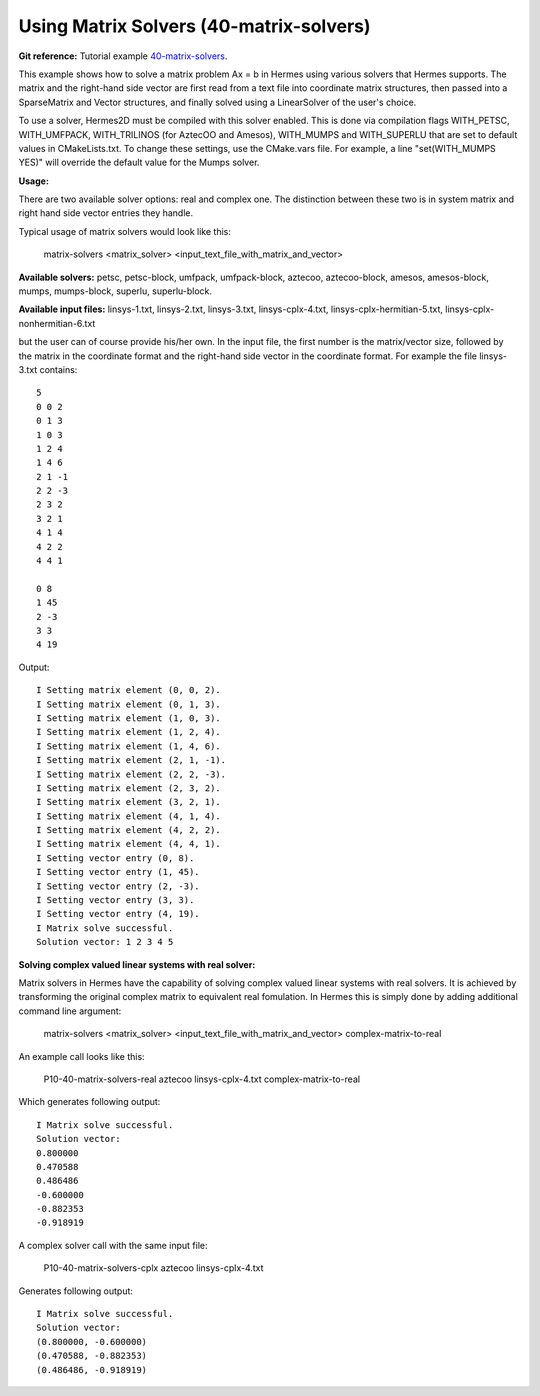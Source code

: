 Using Matrix Solvers (40-matrix-solvers)
----------------------------------------

**Git reference:** Tutorial example `40-matrix-solvers <http://git.hpfem.org/hermes.git/tree/HEAD:/hermes2d/tutorial/P10-miscellaneous/40-matrix-solvers>`_. 

This example shows how to solve a matrix problem Ax = b in Hermes using various solvers
that Hermes supports. The matrix and the right-hand side vector are first read from a text 
file into coordinate matrix structures, then passed into a SparseMatrix and Vector structures, 
and finally solved using a LinearSolver of the user's choice.

To use a solver, Hermes2D must be compiled with this solver enabled. This is done via
compilation flags WITH_PETSC, WITH_UMFPACK, WITH_TRILINOS (for AztecOO and Amesos),
WITH_MUMPS and WITH_SUPERLU that are set to default values in CMakeLists.txt. To change these settings, 
use the CMake.vars file. For example, a line "set(WITH_MUMPS YES)" will override the 
default value for the Mumps solver.

**Usage:**
::

There are two available solver options: real and complex one.
The distinction between these two is in system matrix and right hand side vector entries they handle.

Typical usage of matrix solvers would look like this:

    matrix-solvers <matrix_solver> <input_text_file_with_matrix_and_vector> 

**Available solvers:** petsc, petsc-block, umfpack, umfpack-block,  aztecoo, 
aztecoo-block, amesos, amesos-block, mumps, mumps-block, superlu, superlu-block.

**Available input files:** linsys-1.txt, linsys-2.txt, linsys-3.txt,
linsys-cplx-4.txt, linsys-cplx-hermitian-5.txt, linsys-cplx-nonhermitian-6.txt

but the user can of course provide his/her own. In the input file, the first number is the 
matrix/vector size, followed by the matrix in the coordinate format and the right-hand side 
vector in the coordinate format. For example the file linsys-3.txt contains::

    5
    0 0 2
    0 1 3
    1 0 3
    1 2 4
    1 4 6
    2 1 -1
    2 2 -3
    2 3 2
    3 2 1
    4 1 4
    4 2 2
    4 4 1

    0 8
    1 45
    2 -3
    3 3
    4 19

Output::

    I Setting matrix element (0, 0, 2).
    I Setting matrix element (0, 1, 3).
    I Setting matrix element (1, 0, 3).
    I Setting matrix element (1, 2, 4).
    I Setting matrix element (1, 4, 6).
    I Setting matrix element (2, 1, -1).
    I Setting matrix element (2, 2, -3).
    I Setting matrix element (2, 3, 2).
    I Setting matrix element (3, 2, 1).
    I Setting matrix element (4, 1, 4).
    I Setting matrix element (4, 2, 2).
    I Setting matrix element (4, 4, 1).
    I Setting vector entry (0, 8).
    I Setting vector entry (1, 45).
    I Setting vector entry (2, -3).
    I Setting vector entry (3, 3).
    I Setting vector entry (4, 19).
    I Matrix solve successful.
    Solution vector: 1 2 3 4 5 

**Solving complex valued linear systems with real solver:**

Matrix solvers in Hermes have the capability of solving complex valued linear systems with real solvers. It is achieved by 
transforming the original complex matrix to equivalent real fomulation. In Hermes this is simply done by adding additional command line argument:

    matrix-solvers <matrix_solver> <input_text_file_with_matrix_and_vector> complex-matrix-to-real

An example call looks like this:

    P10-40-matrix-solvers-real aztecoo linsys-cplx-4.txt complex-matrix-to-real

Which generates following output::

    I Matrix solve successful.
    Solution vector: 
    0.800000
    0.470588
    0.486486
    -0.600000
    -0.882353
    -0.918919

A complex solver call with the same input file:

    P10-40-matrix-solvers-cplx aztecoo linsys-cplx-4.txt

Generates following output::

    I Matrix solve successful.
    Solution vector: 
    (0.800000, -0.600000)
    (0.470588, -0.882353)
    (0.486486, -0.918919)

  

